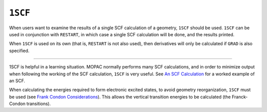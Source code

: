 .. _1SCF:

``1SCF``
========

When users want to examine the results of a single SCF calculation of a
geometry, ``1SCF`` should be used. ``1SCF`` can be used in conjunction
with ``RESTART``, in which case a single SCF calculation will be done,
and the results printed.

When ``1SCF`` is used on its own (that is, ``RESTART`` is not also
used), then derivatives will only be calculated if ``GRAD`` is also
specified.

````

1SCF is helpful in a learning situation. MOPAC normally performs many
SCF calculations, and in order to minimize output when following the
working of the SCF calculation, ``1SCF`` is very useful. See `An SCF
Calculation <SCF_calcn.html#1scf>`__ for a worked example of an SCF.  

When calculating the energies required to form electronic excited
states, to avoid geometry reorganization, ``1SCF`` must be used (see
`Frank Condon Considerations <meci_Franck_Condon.html#FC>`__). This
allows the vertical transition energies to be calculated (the
Franck-Condon transitions).
